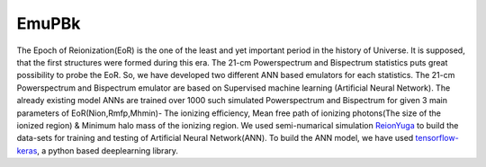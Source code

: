======
EmuPBk
======



.. image:: https://badge.fury.io/py/EmuPBk.png
    :target: http://badge.fury.io/py/EmuPBk


The Epoch of Reionization(EoR) is the one of the least and yet important period
in the history of Universe. It is supposed, that the first structures were
formed during this era. The 21-cm Powerspectrum and Bispectrum statistics
puts great possibility to probe the EoR. So, we have developed two different ANN based emulators
for each statistics. The 21-cm Powerspectrum and Bispectrum emulator are based on Supervised machine learning
(Artificial Neural Network).
The already existing model ANNs are trained over 1000 such simulated Powerspectrum and Bispectrum
for given 3 main parameters of EoR(Nion,Rmfp,Mhmin)- The ionizing efficiency, Mean free path of
ionizing photons(The size of the ionized region) & Minimum halo mass of the ionizing region.
We used semi-numarical simulation `ReionYuga <https://github.com/rajeshmondal18/ReionYuga>`_
to build the data-sets for training and testing of Artificial Neural Network(ANN).
To build the ANN model, we have used `tensorflow-keras <https://keras.io/>`_, a python based deeplearning library.



 

 

 
